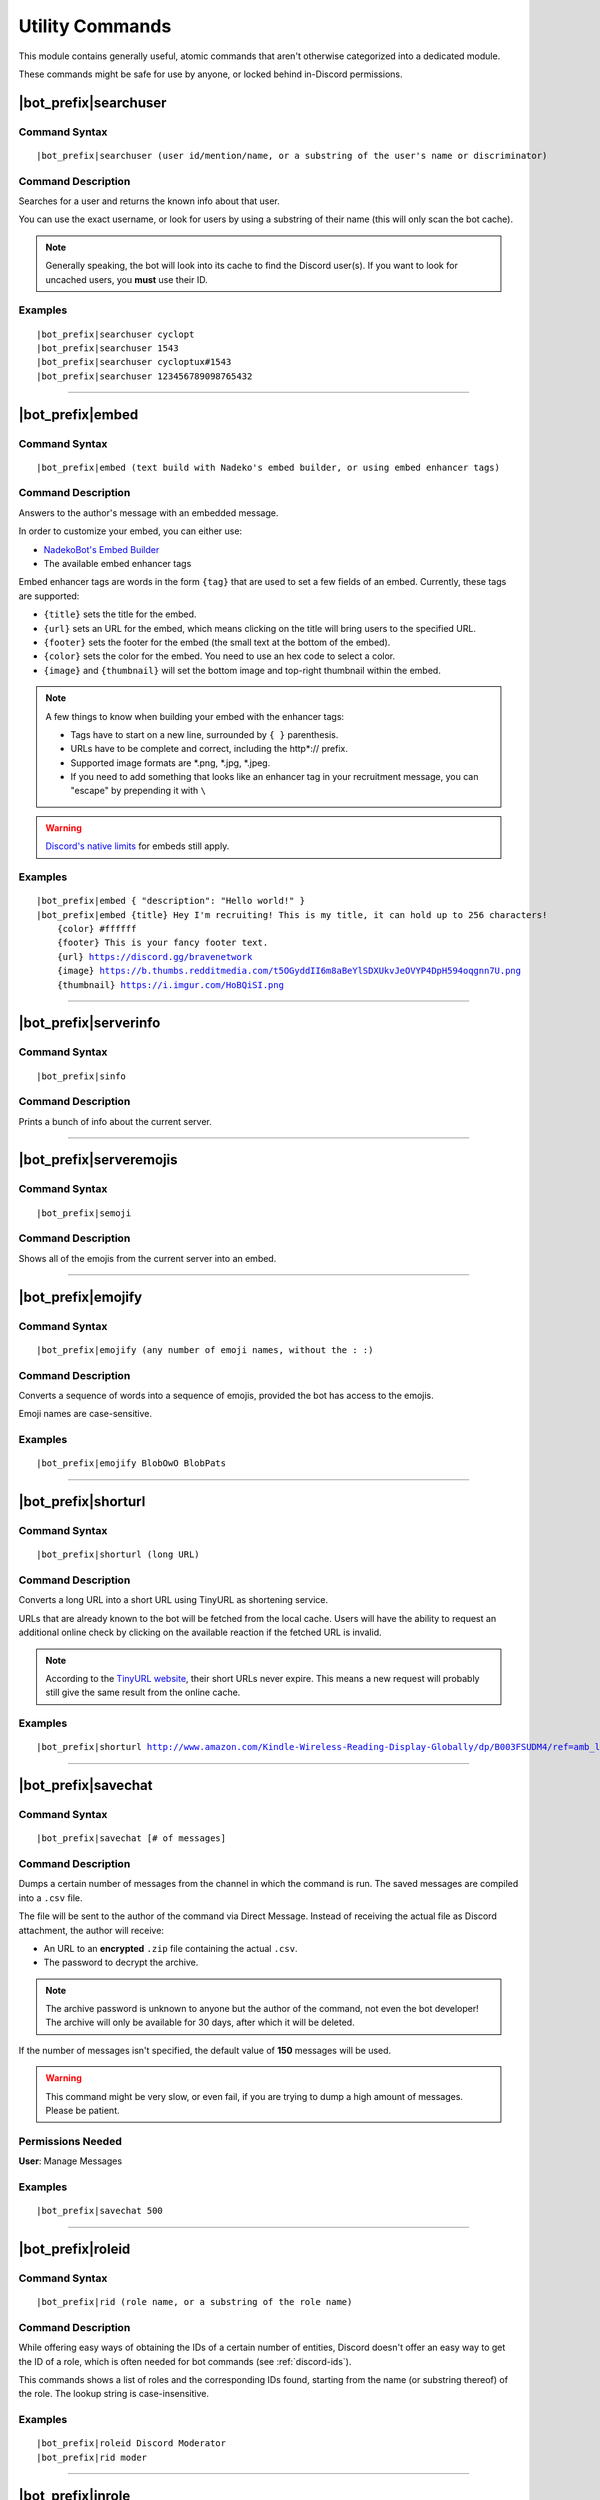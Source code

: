 ****************
Utility Commands
****************

This module contains generally useful, atomic commands that aren't otherwise categorized into a dedicated module.

These commands might be safe for use by anyone, or locked behind in-Discord permissions.

|bot_prefix|\ searchuser
------------------------

Command Syntax
^^^^^^^^^^^^^^
.. parsed-literal::

    |bot_prefix|\ searchuser (user id/mention/name, or a substring of the user's name or discriminator)

Command Description
^^^^^^^^^^^^^^^^^^^
Searches for a user and returns the known info about that user.

You can use the exact username, or look for users by using a substring of their name (this will only scan the bot cache).

.. note::
    Generally speaking, the bot will look into its cache to find the Discord user(s). If you want to look for uncached users, you **must** use their ID.

Examples
^^^^^^^^
.. parsed-literal::

    |bot_prefix|\ searchuser cyclopt
    |bot_prefix|\ searchuser 1543
    |bot_prefix|\ searchuser cycloptux#1543
    |bot_prefix|\ searchuser 123456789098765432
    
....

|bot_prefix|\ embed
-------------------

Command Syntax
^^^^^^^^^^^^^^
.. parsed-literal::

    |bot_prefix|\ embed (text build with Nadeko's embed builder, or using embed enhancer tags)

Command Description
^^^^^^^^^^^^^^^^^^^
Answers to the author's message with an embedded message.

In order to customize your embed, you can either use:

* `NadekoBot's Embed Builder <https://eb.nadeko.bot/>`_
* The available embed enhancer tags

Embed enhancer tags are words in the form ``{tag}`` that are used to set a few fields of an embed. Currently, these tags are supported:

* ``{title}`` sets the title for the embed.
* ``{url}`` sets an URL for the embed, which means clicking on the title will bring users to the specified URL.
* ``{footer}`` sets the footer for the embed (the small text at the bottom of the embed).
* ``{color}`` sets the color for the embed. You need to use an hex code to select a color.
* ``{image}`` and ``{thumbnail}`` will set the bottom image and top-right thumbnail within the embed.

.. seealso::
    Do you need ideas for your embed color? Try these links:
    `Random Hex Color Code Generator <https://www.random.org/colors/hex>`_
    `HTML Color Picker <https://www.w3schools.com/colors/colors_picker.asp>`_
    `BrandColors <https://brandcolors.net/>`_

.. note::
    A few things to know when building your embed with the enhancer tags:

    * Tags have to start on a new line, surrounded by ``{ }`` parenthesis.
    * URLs have to be complete and correct, including the http*:// prefix.
    * Supported image formats are \*.png, \*.jpg, \*.jpeg.
    * If you need to add something that looks like an enhancer tag in your recruitment message, you can "escape" by prepending it with ``\``
    
.. warning:: 
    `Discord's native limits <https://discordapp.com/developers/docs/resources/channel#embed-limits>`_ for embeds still apply.

Examples
^^^^^^^^
.. parsed-literal::
    
    |bot_prefix|\ embed { "description": "Hello world!" }
    |bot_prefix|\ embed {title} Hey I'm recruiting! This is my title, it can hold up to 256 characters!
        {color} #ffffff
        {footer} This is your fancy footer text.
        {url} https://discord.gg/bravenetwork
        {image} https://b.thumbs.redditmedia.com/t5OGyddII6m8aBeYlSDXUkvJeOVYP4DpH594oqgnn7U.png
        {thumbnail} https://i.imgur.com/HoBQiSI.png
    
....

|bot_prefix|\ serverinfo
------------------------

Command Syntax
^^^^^^^^^^^^^^
.. parsed-literal::

    |bot_prefix|\ sinfo

Command Description
^^^^^^^^^^^^^^^^^^^
Prints a bunch of info about the current server.

....

|bot_prefix|\ serveremojis
--------------------------

Command Syntax
^^^^^^^^^^^^^^
.. parsed-literal::

    |bot_prefix|\ semoji

Command Description
^^^^^^^^^^^^^^^^^^^
Shows all of the emojis from the current server into an embed.

....

|bot_prefix|\ emojify
---------------------

Command Syntax
^^^^^^^^^^^^^^
.. parsed-literal::

    |bot_prefix|\ emojify (any number of emoji names, without the : :)

Command Description
^^^^^^^^^^^^^^^^^^^

Converts a sequence of words into a sequence of emojis, provided the bot has access to the emojis.

Emoji names are case-sensitive.

Examples
^^^^^^^^
.. parsed-literal::

    |bot_prefix|\ emojify BlobOwO BlobPats

....

|bot_prefix|\ shorturl
----------------------

Command Syntax
^^^^^^^^^^^^^^
.. parsed-literal::

    |bot_prefix|\ shorturl (long URL)

Command Description
^^^^^^^^^^^^^^^^^^^

Converts a long URL into a short URL using TinyURL as shortening service.

URLs that are already known to the bot will be fetched from the local cache. Users will have the ability to request an additional online check by clicking on the available reaction if the fetched URL is invalid.

.. note::
    According to the `TinyURL website <https://tinyurl.com/>`_, their short URLs never expire. This means a new request will probably still give the same result from the online cache.

Examples
^^^^^^^^
.. parsed-literal::

    |bot_prefix|\ shorturl http://www.amazon.com/Kindle-Wireless-Reading-Display-Globally/dp/B003FSUDM4/ref=amb_link_353259562_2?pf_rd_m=ATVPDKIKX0DER&pf_rd_s=center-10&pf_rd_r=11EYKTN682A79T370AM3&pf_rd_t=201&pf_rd_p=1270985982&pf_rd_i=B002Y27P3M 

....

|bot_prefix|\ savechat
----------------------

Command Syntax
^^^^^^^^^^^^^^
.. parsed-literal::

    |bot_prefix|\ savechat [# of messages]

Command Description
^^^^^^^^^^^^^^^^^^^

Dumps a certain number of messages from the channel in which the command is run. The saved messages are compiled into a ``.csv`` file.

The file will be sent to the author of the command via Direct Message. Instead of receiving the actual file as Discord attachment, the author will receive:

* An URL to an **encrypted** ``.zip`` file containing the actual ``.csv``.
* The password to decrypt the archive.

.. note::
    The archive password is unknown to anyone but the author of the command, not even the bot developer!
    The archive will only be available for 30 days, after which it will be deleted.

If the number of messages isn't specified, the default value of **150** messages will be used.

.. warning::
    This command might be very slow, or even fail, if you are trying to dump a high amount of messages. Please be patient.

Permissions Needed
^^^^^^^^^^^^^^^^^^
| **User**: Manage Messages

Examples
^^^^^^^^
.. parsed-literal::

    |bot_prefix|\ savechat 500

....

.. _roleid:

|bot_prefix|\ roleid
--------------------

Command Syntax
^^^^^^^^^^^^^^
.. parsed-literal::

    |bot_prefix|\ rid (role name, or a substring of the role name)

Command Description
^^^^^^^^^^^^^^^^^^^

While offering easy ways of obtaining the IDs of a certain number of entities, Discord doesn't offer an easy way to get the ID of a role, which is often needed for bot commands (see :ref:`discord-ids`).

This commands shows a list of roles and the corresponding IDs found, starting from the name (or substring thereof) of the role. The lookup string is case-insensitive.

Examples
^^^^^^^^
.. parsed-literal::

    |bot_prefix|\ roleid Discord Moderator
    |bot_prefix|\ rid moder
    
.... 

|bot_prefix|\ inrole
--------------------

Command Syntax
^^^^^^^^^^^^^^
.. parsed-literal::

    |bot_prefix|\ inrole (role id/mention/name)

Command Description
^^^^^^^^^^^^^^^^^^^

Prints the list of users that currently have the specified role.

Examples
^^^^^^^^
.. parsed-literal::

    |bot_prefix|\ inrole Discord Moderator
    |bot_prefix|\ inrole 123456789098765432 
    
....

|bot_prefix|\ addrole
---------------------

Command Syntax
^^^^^^^^^^^^^^
.. parsed-literal::

    |bot_prefix|\ addrole (user id(s)/mention(s)/q_name(s)) (role id(s)/mention(s)/q_name(s))

Command Description
^^^^^^^^^^^^^^^^^^^

Adds any number of roles to any number of users.

Permissions Needed
^^^^^^^^^^^^^^^^^^
| **User**: Manage Roles
| **Bot**: Manage Roles

Examples
^^^^^^^^
.. parsed-literal::

    |bot_prefix|\ addrole "Discord Moderator" @cycloptux#1543 NaviKing#3820
    |bot_prefix|\ addrole cycloptux#1543 Staff "Network Developer"
    
....

|bot_prefix|\ remrole
---------------------

Command Syntax
^^^^^^^^^^^^^^
.. parsed-literal::

    |bot_prefix|\ remrole (user id(s)/mention(s)/q_name(s)) (role id(s)/mention(s)/q_name(s))

Command Description
^^^^^^^^^^^^^^^^^^^
Removes any number of roles from any number of users.

Permissions Needed
^^^^^^^^^^^^^^^^^^
| **User**: Manage Roles
| **Bot**: Manage Roles

Examples
^^^^^^^^
.. parsed-literal::

    |bot_prefix|\ remrole "Discord Moderator" @cycloptux#1543 NaviKing#3820
    |bot_prefix|\ remrole cycloptux#1543 Staff "Network Developer"

....

.. _deletedm:

|bot_prefix|\ deletedm
----------------------

Command Syntax
^^^^^^^^^^^^^^
.. parsed-literal::

    |bot_prefix|\ deletedm (message id)
    
Command Description
^^^^^^^^^^^^^^^^^^^
.. note::
    This command is only available in a Direct Message channel with the bot. It will **not** work in actual servers, and it's not subject to any permissions.

Deletes a direct message sent by the bot. This can be particularly useful as a privacy/security feature to delete previously sent passwords to encrypted archives, in order to make them completely unrecoverable.

.. seealso::
    Refer to :ref:`discord-ids` if you don't know how to obtain a message ID.

.. note::
    Non-sensitive direct messages (e.g. moderation actions) might still be logged into the owner-restricted bot console.

Examples
^^^^^^^^
.. parsed-literal::

    |bot_prefix|\ deletedm 123456789098765432

....

.. nsfwjs:

NSFW Images Detection Tools
---------------------------

|bot_name| implements an (experimental) **NSFW images detection system** using **TensorFlow.js** as its base.

The detection system is based on `Infinite Red's NSFW JS library <https://nsfwjs.com/>`_ and `GantMan's Inception v3 Keras Model for NSFW detection <https://github.com/gantman/nsfw_model/>`_ to classify any image as a composition of **5** categories:

* **Drawings**: Safe for work drawings (including anime).
* **Hentai**: Hentai and pornographic drawings.
* **Neutral**: Safe for work neutral images.
* **Porn**: Pornographic images, sexual acts.
* **Sexy**: Sexually explicit images, not pornography.

The module was furtherly converted into a back-end module and customized with a caching system to enhance its performance.

.. seealso::
    `This interesting article by Infinite Red <https://nsfwjs.com/>`_ explains the reasons behind the creation of the original NSFW JS client-side module.

.. warning::
    This module, by no means, is supposed to reliably recognize all NSFW images. Its main purpose is quickly classifying provided images and supporting humans in better moderating a server.
    
    The module itself will not store or expose any sexually explicit images. The output will not contain a direct link to the original image, and a censored (low resolution, blurred) version of the image will be locally cached and used to refer to the original image.

|bot_prefix|\ nsfwcheck
^^^^^^^^^^^^^^^^^^^^^^^

Command Syntax
""""""""""""""
.. parsed-literal::

    |bot_prefix|\ nsfwcheck (image URL, or image as a message attachment)
    
Command Description
"""""""""""""""""""

Submits an image against the `GantMan's Inception v3 Keras Model for NSFW detection <https://github.com/gantman/nsfw_model/>`_ (as explained above) and returns a detailed output about the classification.

Examples
""""""""
.. parsed-literal::

    |bot_prefix|\ nsfwcheck http://www.lenna.org/lena_std.tif
    
.. seealso::
    For those of you with a background in image processing - yes, **Lenna** is actually flagged as **NSFW with a confidence score of 81.9%!**
    
    If you don't know what I'm talking about, refer to `this Wikipedia page <https://en.wikipedia.org/wiki/Lenna>`_.

....

|bot_prefix|\ nsfwcache
^^^^^^^^^^^^^^^^^^^^^^^

Command Syntax
""""""""""""""
.. parsed-literal::

    |bot_prefix|\ nsfwcache (cache ID)
    
Command Description
"""""""""""""""""""

Recalls an image classification output by its cache ID (as given in the footer of the |bot_prefix|\ nsfwcheck command.

Examples
""""""""
.. parsed-literal::

    |bot_prefix|\ nsfwcache 5d6c4cd78e422b00137d14ce
    
....

.. nsfwthreshold:

|bot_prefix|\ nsfwthreshold
^^^^^^^^^^^^^^^^^^^^^^^^^^^

Command Syntax
""""""""""""""
.. parsed-literal::

    |bot_prefix|\ nsfwthreshold [new threshold, or "-"]
    
Command Description
"""""""""""""""""""

While the classification scores given to an image cannot be tuned, each server can choose its own NSFW threshold (the sum of NSFW-related scores over which an image is considered NSFW).

The new threshold is an integer within the range ``[0, 100]``, inclusive of ``0`` (treat **all** images as NSFW) and ``100`` (only treat an image as NSFW if the model recognize it as having no-SFW components - which is highly unlikely, hence basically meaning "treat **no** images as NSFW").

Running the command with ``-`` as argument will reset the server threshold to the global, default threshold of **60%**.

Running the command with no arguments will show the current value for the server.

Examples
""""""""
.. parsed-literal::

    |bot_prefix|\ nsfwthreshold 80
    |bot_prefix|\ nsfwthreshold -
    |bot_prefix|\ nsfwthreshold
    
Permissions Needed
""""""""""""""""""
| **User**: Administrator
